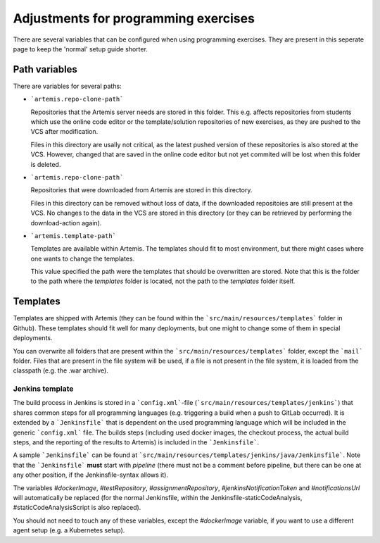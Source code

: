 Adjustments for programming exercises
^^^^^^^^^^^^^^^^^^^^^^^^^^^^^^^^^^^^^

There are several variables that can be configured when using programming exercises.
They are present in this seperate page to keep the 'normal' setup guide shorter.


Path variables
##############

There are variables for several paths:

- ```artemis.repo-clone-path```
  
  Repositories that the Artemis server needs are stored in this folder.
  This e.g. affects repositories from students which use the online code editor or the template/solution repositories of new exercises, as they are pushed to the VCS after modification.

  Files in this directory are usally not critical, as the latest pushed version of these repositories is also stored at the VCS.
  However, changed that are saved in the online code editor but not yet commited will be lost when this folder is deleted.

- ```artemis.repo-clone-path```

  Repositories that were downloaded from Artemis are stored in this directory.

  Files in this directory can be removed without loss of data, if the downloaded repositoies are still present at the VCS.
  No changes to the data in the VCS are stored in this directory (or they can be retrieved by performing the download-action again).

- ```artemis.template-path```

  Templates are available within Artemis. The templates should fit to most environment, but there might cases where one wants to change the templates.
  
  This value specified the path were the templates that should be overwritten are stored.
  Note that this is the folder to the path where the `templates` folder is located, not the path to the `templates` folder itself.



Templates
#########

Templates are shipped with Artemis (they can be found within the ```src/main/resources/templates``` folder in Github).
These templates should fit well for many deployments, but one might to change some of them in special deployments.

You can overwrite all folders that are present within the ```src/main/resources/templates``` folder, except the ```mail``` folder.
Files that are present in the file system will be used, if a file is not present in the file system, it is loaded from the classpath (e.g. the .war archive).

Jenkins template
----------------
The build process in Jenkins is stored in a ```config.xml```-file (```src/main/resources/templates/jenkins```) that shares common steps for all programming languages (e.g. triggering a build when a push to GitLab occurred).
It is extended by a ```Jenkinsfile``` that is dependent on the used programming language which will be included in the generic ```config.xml``` file.
The builds steps (including used docker images, the checkout process, the actual build steps, and the reporting of the results to Artemis) is included in the ```Jenkinsfile```.

A sample ```Jenkinsfile``` can be found at ```src/main/resources/templates/jenkins/java/Jenkinsfile```.
Note that the ```Jenkinsfile``` **must** start with `pipeline` (there must not be a comment before pipeline, but there can be one at any other position, if the Jenkinsfile-syntax allows it).

The variables `#dockerImage`, `#testRepository`, `#assignmentRepository`, `#jenkinsNotificationToken` and `#notificationsUrl` will automatically be replaced (for the normal Jenkinsfile, within the Jenkinsfile-staticCodeAnalysis, #staticCodeAnalysisScript is also replaced).

You should not need to touch any of these variables, except the `#dockerImage` variable, if you want to use a different agent setup (e.g. a Kubernetes setup).